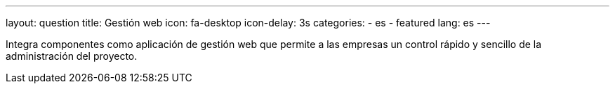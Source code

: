 ---
layout: question
title: Gestión web
icon: fa-desktop
icon-delay: 3s
categories:
  - es
  - featured
lang: es
---

Integra componentes como aplicación de gestión web
que permite a las empresas un control rápido y sencillo
de la administración del proyecto.